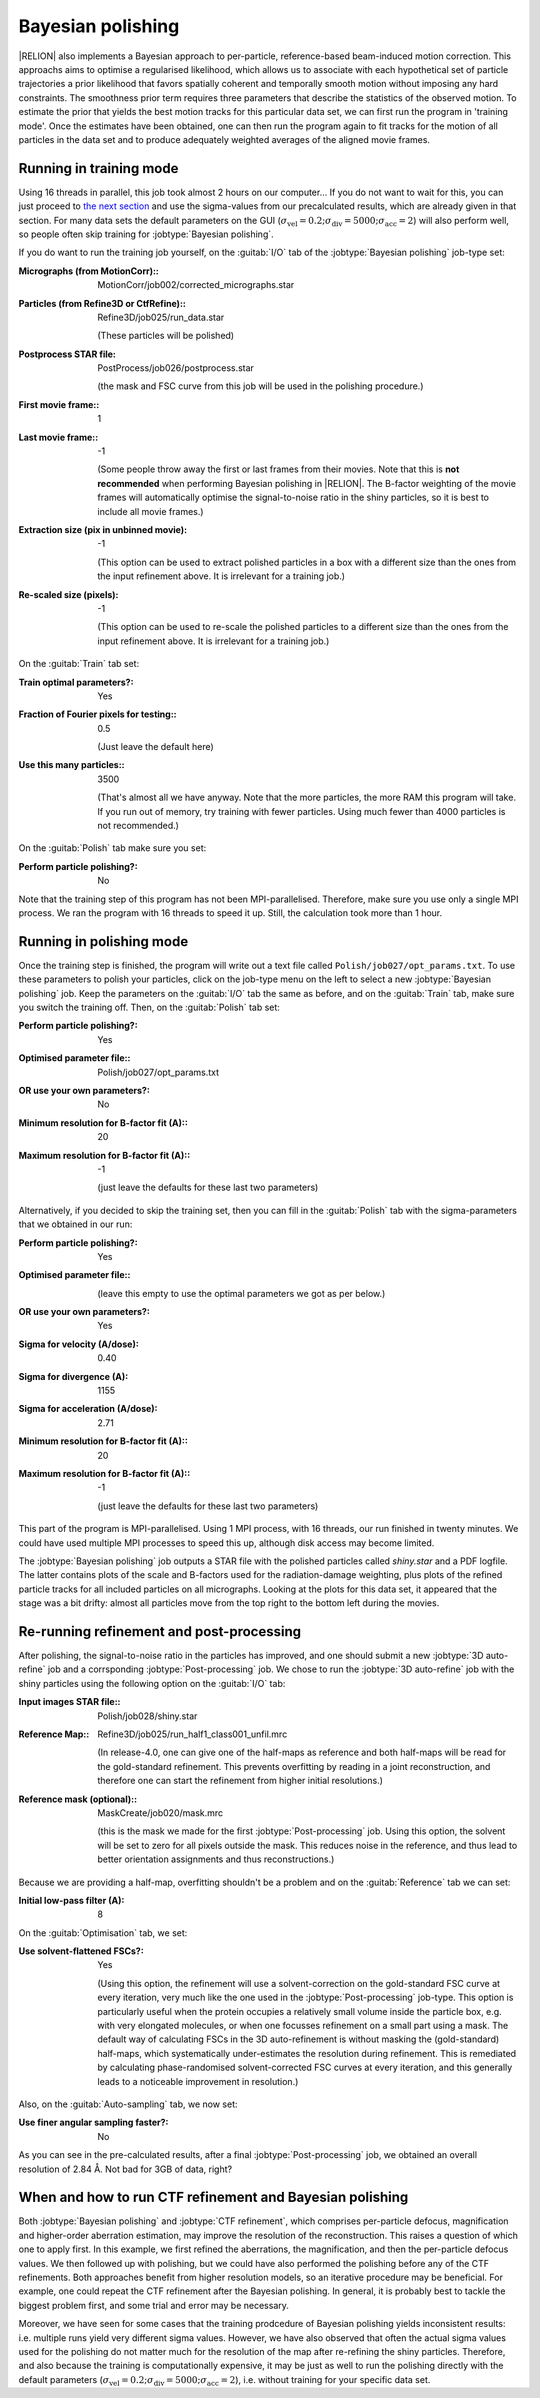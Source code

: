 .. _sec_bayesian_polishing:

Bayesian polishing
==================

|RELION| also implements a Bayesian approach to per-particle, reference-based beam-induced motion correction.
This approachs aims to optimise a regularised likelihood, which allows us to associate with each hypothetical set of particle trajectories a prior likelihood that favors spatially coherent and temporally smooth motion without imposing any hard constraints.
The smoothness prior term requires three parameters that describe the statistics of the observed motion.
To estimate the prior that yields the best motion tracks for this particular data set, we can first run the program in 'training mode'.
Once the estimates have been obtained, one can then run the program again to fit tracks for the motion of all particles in the data set and to produce adequately weighted averages of the aligned movie frames.


Running in training mode
------------------------

Using 16 threads in parallel, this job took almost 2 hours on our computer...
If you do not want to wait for this, you can just proceed to `the next section <sec_polish>`_ and use the sigma-values from our precalculated results, which are already given in that section.
For many data sets the default parameters on the GUI (:math:`\sigma_{\text{vel}}=0.2; \sigma_{\text{div}}=5000; \sigma_{\text{acc}}=2`) will also perform well, so people often skip training for :jobtype:`Bayesian polishing`.

If you do want to run the training job yourself, on the :guitab:`I/O` tab of the :jobtype:`Bayesian polishing` job-type set:

:Micrographs (from MotionCorr):: MotionCorr/job002/corrected\_micrographs.star

:Particles (from Refine3D or CtfRefine):: Refine3D/job025/run\_data.star

     (These particles will be polished)

:Postprocess STAR file: PostProcess/job026/postprocess.star

     (the mask and FSC curve from this job will be used in the polishing procedure.)

:First movie frame:: 1

:Last movie frame:: -1

     (Some people throw away the first or last frames from their movies.
     Note that this is **not recommended** when performing Bayesian polishing in |RELION|.
     The B-factor weighting of the movie frames will automatically optimise the signal-to-noise ratio in the shiny particles, so it is best to include all movie frames.)

:Extraction size (pix in unbinned movie): -1

     (This option can be used to extract polished particles in a box with a different size than the ones from the input refinement above.
     It is irrelevant for a training job.)

:Re-scaled size (pixels): -1

     (This option can be used to re-scale the polished particles to a different size than the ones from the input refinement above.
     It is irrelevant for a training job.)

On the :guitab:`Train` tab set:

:Train optimal parameters?: Yes

:Fraction of Fourier pixels for testing:: 0.5

     (Just leave the default here)

:Use this many particles:: 3500

     (That's almost all we have anyway.
     Note that the more particles, the more RAM this program will take.
     If you run out of memory, try training with fewer particles.
     Using much fewer than 4000 particles is not recommended.)


On the :guitab:`Polish` tab make sure you set:

:Perform particle polishing?: No


Note that the training step of this program has not been MPI-parallelised.
Therefore, make sure you use only a single MPI process.
We ran the program with 16 threads to speed it up.
Still, the calculation took more than 1 hour.


.. _sec_polish:

Running in polishing mode
-------------------------

Once the training step is finished, the program will write out a text file called ``Polish/job027/opt_params.txt``.
To use these parameters to polish your particles, click on the job-type menu on the left to select a new :jobtype:`Bayesian polishing` job.
Keep the parameters on the :guitab:`I/O` tab the same as before, and on the :guitab:`Train` tab, make sure you switch the training off.
Then, on the :guitab:`Polish` tab set:

:Perform particle polishing?: Yes

:Optimised parameter file:: Polish/job027/opt\_params.txt

:OR use your own parameters?: No

:Minimum resolution for B-factor fit (A):: 20

:Maximum resolution for B-factor fit (A):: -1

     (just leave the defaults for these last two parameters)


Alternatively, if you decided to skip the training set, then you can fill in the :guitab:`Polish` tab with the sigma-parameters that we obtained in our run:

:Perform particle polishing?: Yes

:Optimised parameter file:: \

     (leave this empty to use the optimal parameters we got as per below.)

:OR use your own parameters?: Yes

:Sigma for velocity (A/dose): 0.40

:Sigma for divergence (A): 1155

:Sigma for acceleration (A/dose): 2.71

:Minimum resolution for B-factor fit (A):: 20

:Maximum resolution for B-factor fit (A):: -1

     (just leave the defaults for these last two parameters)


This part of the program is MPI-parallelised.
Using 1 MPI process, with 16 threads, our run finished in twenty minutes. 
We could have used multiple MPI processes to speed this up, although disk access may become limited.

The :jobtype:`Bayesian polishing` job outputs a STAR file with the polished particles called `shiny.star` and a PDF logfile.
The latter contains plots of the scale and B-factors used for the radiation-damage weighting, plus plots of the refined particle tracks for all included particles on all micrographs.
Looking at the plots for this data set, it appeared that the stage was a bit drifty: almost all particles move from the top right to the bottom left during the movies.

Re-running refinement and post-processing
-----------------------------------------

After polishing, the signal-to-noise ratio in the particles has improved, and one should submit a new :jobtype:`3D auto-refine` job and a corrsponding :jobtype:`Post-processing` job.
We chose to run the :jobtype:`3D auto-refine` job with the shiny particles using the following option on the :guitab:`I/O` tab:

:Input images STAR file:: Polish/job028/shiny.star

:Reference Map:: Refine3D/job025/run\_half1\_class001\_unfil.mrc 

     (In release-4.0, one can give one of the half-maps as reference and both half-maps will be read for the gold-standard refinement. This prevents overfitting by reading in a joint reconstruction, and therefore one can start the refinement from higher initial resolutions.)

:Reference mask (optional):: MaskCreate/job020/mask.mrc

     (this is the mask we made for the first :jobtype:`Post-processing` job.
     Using this option, the solvent will be set to zero for all pixels outside the mask.
     This reduces noise in the reference, and thus lead to better orientation assignments and thus reconstructions.)

Because we are providing a half-map, overfitting shouldn't be a problem and on the :guitab:`Reference` tab we can set:

:Initial low-pass filter (A): 8


On the :guitab:`Optimisation` tab, we set:

:Use solvent-flattened FSCs?: Yes

     (Using this option, the refinement will use a solvent-correction on the gold-standard FSC curve at every iteration, very much like the one used in the :jobtype:`Post-processing` job-type.
     This option is particularly useful when the protein occupies a relatively small volume inside the particle box, e.g. with very elongated molecules, or when one focusses refinement on a small part using a mask.
     The default way of calculating FSCs in the 3D auto-refinement is without masking the (gold-standard) half-maps, which systematically under-estimates the resolution during refinement.
     This is remediated by calculating phase-randomised solvent-corrected FSC curves at every iteration, and this generally leads to a noticeable improvement in resolution.)

Also, on the :guitab:`Auto-sampling` tab, we now set:

:Use finer angular sampling faster?: No

As you can see in the pre-calculated results, after a final :jobtype:`Post-processing` job, we obtained an overall resolution of 2.84 Å.
Not bad for 3GB of data, right?


When and how to run CTF refinement and Bayesian polishing
---------------------------------------------------------

Both :jobtype:`Bayesian polishing` and :jobtype:`CTF refinement`, which comprises per-particle defocus, magnification and higher-order aberration estimation, may improve the resolution of the reconstruction.
This raises a question of which one to apply first.
In this example, we first refined the aberrations, the magnification, and then the per-particle defocus values.
We then followed up with polishing, but we could have also performed the polishing before any of the CTF refinements.
Both approaches benefit from higher resolution models, so an iterative procedure may be beneficial.
For example, one could repeat the CTF refinement after the Bayesian polishing.
In general, it is probably best to tackle the biggest problem first, and some trial and error may be necessary.

Moreover, we have seen for some cases that the training prodcedure of Bayesian polishing yields inconsistent results: i.e. multiple runs yield very different sigma values.
However, we have also observed that often the actual sigma values used for the polishing do not matter much for the resolution of the map after re-refining the shiny particles.
Therefore, and also because the training is computationally expensive, it may be just as well to run the polishing directly with the default parameters (:math:`\sigma_{\text{vel}}=0.2; \sigma_{\text{div}}=5000; \sigma_{\text{acc}}=2`), i.e. without training for your specific data set.
